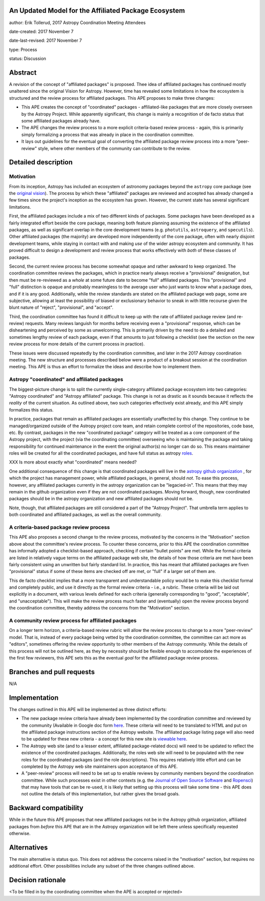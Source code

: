 An Updated Model for the Affiliated Package Ecosystem
-----------------------------------------------------

author: Erik Tollerud, 2017 Astropy Coordination Meeting Attendees

date-created: 2017 November 7

date-last-revised: 2017 November 7

type: Process

status: Discussion


Abstract
--------

A revision of the concept of "affiliated packages" is proposed.  Thee idea of
affiliated packages has continued mostly unaltered since the original Vision
for Astropy.  However, time has revealed some limitations in how the ecosystem
is structured and the review process for affiliated packages.  This APE proposes
to make three changes:

* This APE creates the concept of "coordinated" packages - affiliated-like packages
  that are more closely overseen by the Astropy Project. While apparently
  significant, this change is mainly a recognition of de facto status that some
  affiliated packages already have.
* The APE changes the review process to a more explicit criteria-based review
  process - again, this is primarily simply formalizing a process that was
  already in place in the coordination committee.
* It lays out guidelines for the eventual goal of converting the
  affiliated package review process into a more "peer-review" style, where
  other members of the community can contribute to the review.


Detailed description
--------------------

Motivation
==========

From its inception, Astropy has included an ecosystem of astronomy packages
beyond the ``astropy`` core package (see the
`original vision <http://docs.astropy.org/en/stable/development/vision.html>`_).
The process by which these "affiliated" packages are reviewed and accepted has
already changed a few times since the project's inception as the ecosystem has
grown. However, the current state has several significant limitations.

First, the affiliated packages include a mix of two different kinds of packages.
Some packages have been developed as a fairly integrated effort beside the core
package, meaning both feature planning assuming the existence of the affiliated
packages, as well as significant overlap in the core development teams (e.g.
``photutils``, ``astroquery``, and ``specutils``). Other affiliated packages
(the majority) are developed more independently of the core package, often with
nearly disjoint development teams, while staying in contact with and making
*use* of the wider astropy ecosystem and community. It has proved difficult to
design a development and review process that works effectively with *both* of
these classes of packages.

Second, the current review process has become somewhat opaque and rather awkward
to keep organized.  The coordination committee reviews the packages, which in
practice nearly always receive a "provisional" designation, but then must be
re-reviewed as a *whole* at some future date to become "full" affiliated
packages. This "provisional" and "full" distinction is opaque and probably
meaningless to the average user who just wants to know what a package does, and
if it is any good. Additionally, while the review standards are stated on the
affiliated package web page, some are subjective, allowing at least the
possibility of biased or exclusionary behavior to sneak in with little recourse
given the blunt nature of "reject", "provisional", and "accept".

Third, the coordination committee has found it difficult to keep up with the
rate of affiliated package review (and re-review) requests. Many reviews
languish for months before receiving even a "provisional" response, which can be
disheartening and perceived by some as unwelcoming. This is primarily driven by
the need to do a detailed and sometimes lengthy review of each package, even if
that amounts to just following a checklist (see the section on the new review
process for more details of the current process in practice).

These issues were discussed repeatedly by the coordination committee, and later
in the 2017 Astropy coordination meeting.  The new structure and processes
described below were a product of a breakout session at the coordination
meeting. This APE is thus an effort to formalize the ideas and describe how to
implement them.

Astropy "coordinated" and affiliated packages
=============================================

The biggest-picture change is to split the currently single-category affiliated
package ecosystem into two categories: "Astropy coordinated" and "Astropy
affiliated" package.  This change is not as drastic as it sounds because it
reflects the *reality* of the current situation.  As outlined above, two such
categories effectively exist already, and this APE simply formalizes this
status.

In practice, packages that remain as affiliated packages are essentially
unaffected by this change.  They continue to be managed/organized outside of the
Astropy project core team, and retain complete control of the repositories, code
base, etc.  By contrast, packages in the new "coordinated package" category will
be treated as a core component of the Astropy project, with the project (via the
coordinating committee) overseeing who is maintaining the package and taking
responsibility for continued maintenance in the event the original author(s) no
longer can do so. This means maintainer roles will be created for all the
coordinated packages, and have full status as astropy
`roles <http://www.astropy.org/team.html>`_.

XXX Is more about exactly what "coordinated" means needed?

One additional consequence of this change is that coordinated packages will live
in the `astropy github organization <https://github.com/astropy>`_ , for which
the project has management power, while affiliated packages, in general, should
*not*.  To ease this process, however, any affiliated packages currently in the
astropy organization can be "legacied-in".  This means that they may remain in
the github organization even if they are not coordinated packages. Moving
forward, though, new coordinated packages should be in the astropy organization
and new  affiliated packages should not be.

Note, though, that affiliated packages are still considered a part of the
"Astropy Project".  That umbrella term applies to both coordinated and
affiliated packages, as well as the overall community.


A criteria-based package review process
=======================================

This APE also proposes a second change to the review process, motivated by the
concerns in the "Motivation" section above about the committee's review
process. To counter these concerns, prior to this APE the coordination committee
has informally adopted a checklist-based approach, checking if certain "bullet
points" are met.  While the formal criteria are listed in relatively vague terms
on the affiliated package web site, the details of how those criteria are met
have been fairly consistent using an unwritten but fairly standard list. In
practice, this has meant that affiliated packages are fiven "provisional" status
if some of these items are checked off are met, or "full" if a larger set of
them are.

This de facto checklist implies that a more transparent and understandable
policy would be to make this checklist formal and completely public, and use it
directly as the formal review criteria - i.e., a rubric.  These criteria will be
laid out explicitly in a document, with various levels defined for each criteria
(generally corresponding to "good", "acceptable", and "unacceptable"). This
will make the review process much faster and (eventually) open the review
process beyond the coordination committee, thereby address the concerns from the
"Motivation" section.


A community review process for affiliated packages
==================================================

On a longer term horizon, a criteria-based review rubric will allow the review
process to change to a more "peer-review" model.  That is, instead of every
package being vetted by the coordination committee, the committee can act more
as "editors", sometimes offering the review opportunity to other members of the
Astropy community.  While the details of this process will not be outlined here,
as they by necessity should be flexible enough to accomodate the experiences of
the first few reviewers, this APE sets this as the eventual *goal* for the
affiliated package review process.


Branches and pull requests
--------------------------

N/A


Implementation
--------------

The changes outlined in this APE will be implemented as three distinct efforts:

* The new package review criteria have already been implemented by the
  coordination committee and reviewed by the community (Available in Google doc
  form `here <https://docs.google.com/document/d/15PJf2PROXMa7xwTDvWnjXB_9KNuO2Ia4_kkxJ7MPazE/edit?usp=sharing>`_.
  These criteria will need to be translated to HTML and put on the affiliated
  package instructions section of the Astropy website.  The affiliated package
  listing page will also need to be updated for these new criteria - a concept
  for this new site is `viewable here <example_affilpkg_page.png>`_.
* The Astropy web site (and to a lesser extent, affiliated package-related docs)
  will need to be updated to reflect the existence of the coordinated
  packages.  Additionally, the roles web site will need to be populated with the
  new roles for the coordinated packages (and the role descriptions).  This
  requires relatively little effort and can be completed by the Astropy web site
  maintainers upon acceptance of this APE.
* A "peer-review" process will need to be set up to enable reviews by community
  members beyond the coordination committee.  While such processes exist in
  other contexts (e.g. the
  `Journal of Open Source Software <http://joss.theoj.org/>`_ and
  `Ropensci <https://ropensci.org/>`_) that may have tools that can be re-used,
  it is likely that setting up this process will take some time - this APE does
  not outline the details of this implementation, but rather gives the broad
  goals.


Backward compatibility
----------------------

While in the future this APE proposes that new affiliated packages not be in the
Astropy github organization, affiliated packages from *before* this APE that are
in the Astropy organization will be left there unless specifically requested
otherwise.


Alternatives
------------

The main alternative is status quo.  This does not address the concerns raised
in the "motivation" section, but requires no additional effort. Other
possibilities include any subset of the three changes outlined above.



Decision rationale
------------------

<To be filled in by the coordinating committee when the APE is accepted or rejected>
